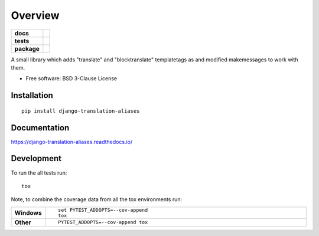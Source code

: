 ========
Overview
========

.. start-badges

.. list-table::
    :stub-columns: 1

    * - docs
      - |docs|
    * - tests
      - | |travis|
        | |codecov|
    * - package
      - | |version| |wheel| |supported-versions| |supported-implementations|
        | |commits-since|
.. |docs| image:: https://readthedocs.org/projects/django-translation-aliases/badge/?style=flat
    :target: https://readthedocs.org/projects/django-translation-aliases
    :alt: Documentation Status

.. |travis| image:: https://travis-ci.org/roverdotcom/django-translation-aliases.svg?branch=master
    :alt: Travis-CI Build Status
    :target: https://travis-ci.org/roverdotcom/django-translation-aliases

.. |codecov| image:: https://codecov.io/github/roverdotcom/django-translation-aliases/coverage.svg?branch=master
    :alt: Coverage Status
    :target: https://codecov.io/github/roverdotcom/django-translation-aliases

.. |version| image:: https://img.shields.io/pypi/v/django-translation-aliases.svg
    :alt: PyPI Package latest release
    :target: https://pypi.org/project/django-translation-aliases

.. |commits-since| image:: https://img.shields.io/github/commits-since/roverdotcom/django-translation-aliases/v0.0.0.svg
    :alt: Commits since latest release
    :target: https://github.com/roverdotcom/django-translation-aliases/compare/v0.0.0...master

.. |wheel| image:: https://img.shields.io/pypi/wheel/django-translation-aliases.svg
    :alt: PyPI Wheel
    :target: https://pypi.org/project/django-translation-aliases

.. |supported-versions| image:: https://img.shields.io/pypi/pyversions/django-translation-aliases.svg
    :alt: Supported versions
    :target: https://pypi.org/project/django-translation-aliases

.. |supported-implementations| image:: https://img.shields.io/pypi/implementation/django-translation-aliases.svg
    :alt: Supported implementations
    :target: https://pypi.org/project/django-translation-aliases


.. end-badges

A small library which adds "translate" and "blocktranslate" templatetags as and modified makemessages to work with
them.

* Free software: BSD 3-Clause License

Installation
============

::

    pip install django-translation-aliases

Documentation
=============


https://django-translation-aliases.readthedocs.io/


Development
===========

To run the all tests run::

    tox

Note, to combine the coverage data from all the tox environments run:

.. list-table::
    :widths: 10 90
    :stub-columns: 1

    - - Windows
      - ::

            set PYTEST_ADDOPTS=--cov-append
            tox

    - - Other
      - ::

            PYTEST_ADDOPTS=--cov-append tox
